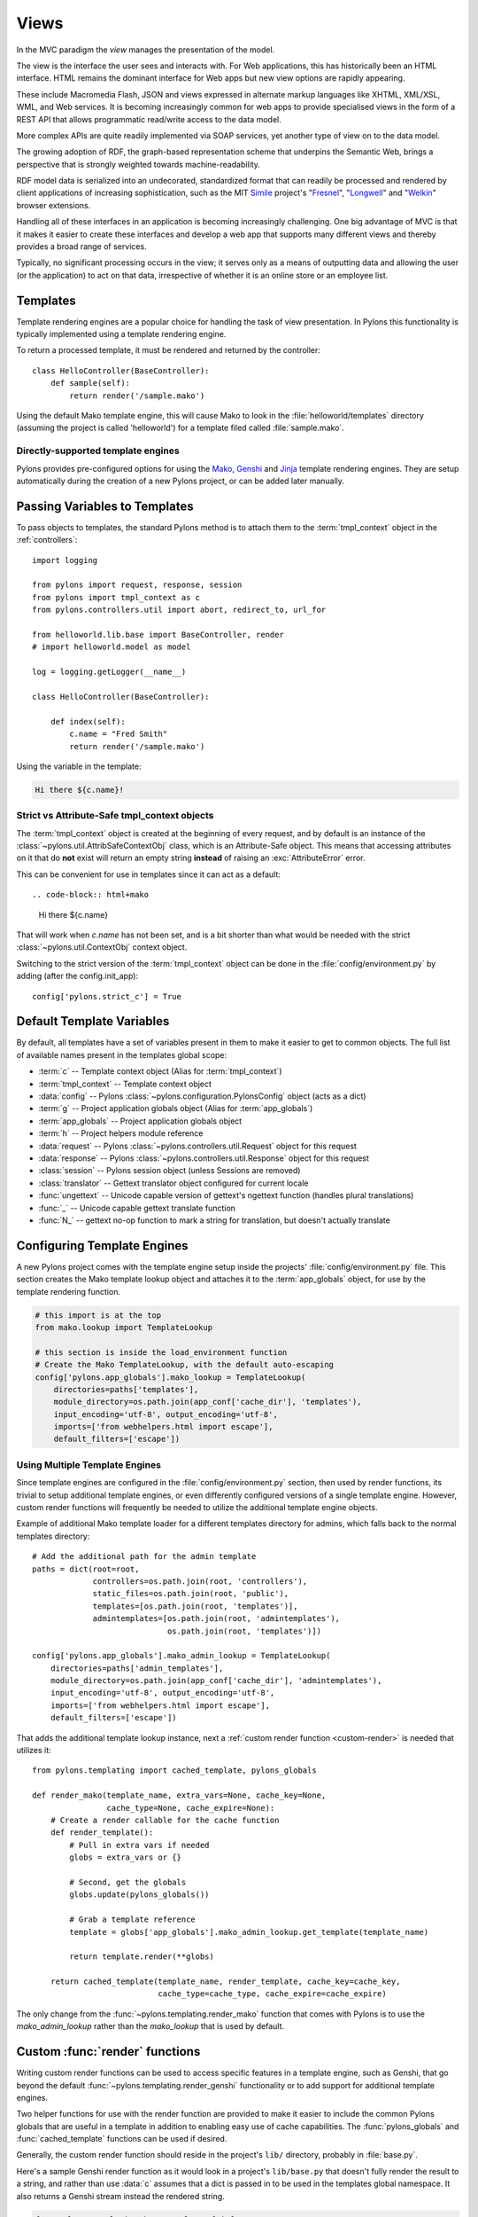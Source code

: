 ﻿.. _views:

=====
Views
=====


.. image:: _static/pylon4.jpg
   :alt: 
   :align: left
   :height: 434
   :width: 368

In the MVC paradigm the *view* manages the presentation of the model. 

The view is the interface the user sees and interacts with. For Web applications, this has historically been an HTML interface. HTML remains the dominant interface for Web apps but new view options are rapidly appearing. 

These include Macromedia Flash, JSON and views expressed in alternate markup languages like XHTML, XML/XSL, WML, and Web services. It is becoming increasingly common for web apps to provide specialised views in the form of a REST API that allows programmatic read/write access to the data model. 

More complex APIs are quite readily implemented via SOAP services, yet another type of view on to the data model.

The growing adoption of RDF, the graph-based representation scheme that underpins the Semantic Web, brings a perspective that is strongly weighted towards machine-readability.

RDF model data is serialized into an undecorated, standardized format that can readily be processed and rendered by client applications of increasing sophistication, such as the MIT `Simile`__ project's "`Fresnel`__", "`Longwell`__" and "`Welkin`__" browser extensions.

.. __: http://simile.mit.edu/
.. __: http://simile.mit.edu/fresnel/
.. __: http://simile.mit.edu/longwell/
.. __: http://simile.mit.edu/welkin/

Handling all of these interfaces in an application is becoming increasingly challenging. One big advantage of MVC is that it makes it easier to create these interfaces and develop a web app that supports many different views and thereby provides a broad range of services.

Typically, no significant processing occurs in the view; it serves only as a means of outputting data and allowing the user (or the application) to act on that data, irrespective of whether it is an online store or an employee list.

.. _templates:

*********
Templates
*********

Template rendering engines are a popular choice for handling the task of view presentation. In Pylons this functionality is typically implemented using a template rendering engine.

To return a processed template, it must be rendered and returned by the controller::
    
    class HelloController(BaseController):
        def sample(self):
            return render('/sample.mako')

Using the default Mako template engine, this will cause Mako to look in the :file:`helloworld/templates` directory (assuming the project is called 'helloworld') for a template filed called :file:`sample.mako`.


Directly-supported template engines
===================================

Pylons provides pre-configured options for using the `Mako`__, `Genshi`__ and `Jinja`__ template rendering engines. They are setup automatically during the creation of a new Pylons project, or can be added later manually.


.. __: http://www.makotemplates.org/
.. __: http://genshi.edgewall.org/
.. __: http://jinja.pocoo.org/


******************************
Passing Variables to Templates
******************************

To pass objects to templates, the standard Pylons method is to attach them to the :term:`tmpl_context` object in the :ref:`controllers`::

    import logging

    from pylons import request, response, session
    from pylons import tmpl_context as c
    from pylons.controllers.util import abort, redirect_to, url_for

    from helloworld.lib.base import BaseController, render
    # import helloworld.model as model

    log = logging.getLogger(__name__)
    
    class HelloController(BaseController):

        def index(self):
            c.name = "Fred Smith"
            return render('/sample.mako')

Using the variable in the template:

.. code-block:: html+mako
    
    Hi there ${c.name}!

Strict vs Attribute-Safe tmpl_context objects
=============================================

The :term:`tmpl_context` object is created at the beginning of every request, and by default is an instance of the :class:`~pylons.util.AttribSafeContextObj` class, which is an Attribute-Safe object. This means that accessing attributes on it that do **not** exist will return an empty string **instead** of raising an :exc:`AttributeError` error.

This can be convenient for use in templates since it can act as a default::

.. code-block:: html+mako
    
    Hi there ${c.name}

That will work when `c.name` has not been set, and is a bit shorter than what would be needed with the strict :class:`~pylons.util.ContextObj` context object.

Switching to the strict version of the :term:`tmpl_context` object can be done in the :file:`config/environment.py` by adding (after the config.init_app)::
    
    config['pylons.strict_c'] = True


**************************
Default Template Variables
**************************

By default, all templates have a set of variables present in them to make it easier to get to common objects. The full list of available names present in the templates global scope:

- :term:`c` -- Template context object (Alias for :term:`tmpl_context`)
- :term:`tmpl_context` -- Template context object
- :data:`config` -- Pylons :class:`~pylons.configuration.PylonsConfig`
  object (acts as a dict)
- :term:`g` -- Project application globals object (Alias for :term:`app_globals`)
- :term:`app_globals` -- Project application globals object
- :term:`h` -- Project helpers module reference
- :data:`request` -- Pylons :class:`~pylons.controllers.util.Request`
  object for this request
- :data:`response` -- Pylons :class:`~pylons.controllers.util.Response`
  object for this request
- :class:`session` -- Pylons session object (unless Sessions are
  removed)
- :class:`translator` -- Gettext translator object configured for
  current locale
- :func:`ungettext` -- Unicode capable version of gettext's ngettext
  function (handles plural translations)
- :func:`_` -- Unicode capable gettext translate function
- :func:`N_` -- gettext no-op function to mark a string for
  translation, but doesn't actually translate


****************************
Configuring Template Engines
****************************

A new Pylons project comes with the template engine setup inside the projects' :file:`config/environment.py` file. This section creates the Mako template lookup object and attaches it to the :term:`app_globals` object, for use by the template rendering function.

.. code-block:: python

    # this import is at the top
    from mako.lookup import TemplateLookup
    
    # this section is inside the load_environment function
    # Create the Mako TemplateLookup, with the default auto-escaping
    config['pylons.app_globals'].mako_lookup = TemplateLookup(
        directories=paths['templates'],
        module_directory=os.path.join(app_conf['cache_dir'], 'templates'),
        input_encoding='utf-8', output_encoding='utf-8',
        imports=['from webhelpers.html import escape'],
        default_filters=['escape'])


Using Multiple Template Engines
===============================

Since template engines are configured in the :file:`config/environment.py` section, then used by render functions, its trivial to setup additional template engines, or even differently configured versions of a single template engine. However, custom render functions will frequently be needed to utilize the additional template engine objects.

Example of additional Mako template loader for a different templates directory for admins, which falls back to the normal templates directory::
    
    # Add the additional path for the admin template
    paths = dict(root=root,
                 controllers=os.path.join(root, 'controllers'),
                 static_files=os.path.join(root, 'public'),
                 templates=[os.path.join(root, 'templates')],
                 admintemplates=[os.path.join(root, 'admintemplates'),
                                 os.path.join(root, 'templates')])
    
    config['pylons.app_globals'].mako_admin_lookup = TemplateLookup(
        directories=paths['admin_templates'],
        module_directory=os.path.join(app_conf['cache_dir'], 'admintemplates'),
        input_encoding='utf-8', output_encoding='utf-8',
        imports=['from webhelpers.html import escape'],
        default_filters=['escape'])

That adds the additional template lookup instance, next a :ref:`custom render function <custom-render>` is needed that utilizes it::
    
    from pylons.templating import cached_template, pylons_globals
    
    def render_mako(template_name, extra_vars=None, cache_key=None, 
                    cache_type=None, cache_expire=None):
        # Create a render callable for the cache function
        def render_template():
            # Pull in extra vars if needed
            globs = extra_vars or {}

            # Second, get the globals
            globs.update(pylons_globals())

            # Grab a template reference
            template = globs['app_globals'].mako_admin_lookup.get_template(template_name)

            return template.render(**globs)

        return cached_template(template_name, render_template, cache_key=cache_key,
                               cache_type=cache_type, cache_expire=cache_expire)

The only change from the :func:`~pylons.templating.render_mako` function that comes with Pylons is to use the `mako_admin_lookup` rather than the `mako_lookup` that is used by default.


.. _custom-render:

*******************************
Custom :func:`render` functions
*******************************

Writing custom render functions can be used to access specific features in a template engine, such as Genshi, that go beyond the default :func:`~pylons.templating.render_genshi` functionality or to add support for additional template engines.

Two helper functions for use with the render function are provided to make it easier to include the common Pylons globals that are useful in a template in addition to enabling easy use of cache capabilities. The :func:`pylons_globals` and :func:`cached_template` functions can be used if desired.

Generally, the custom render function should reside in the project's
``lib/`` directory, probably in :file:`base.py`.

Here's a sample Genshi render function as it would look in a project's
``lib/base.py`` that doesn't fully render the result to a string, and
rather than use :data:`c` assumes that a dict is passed in to be used
in the templates global namespace. It also returns a Genshi stream
instead the rendered string.

.. code-block:: python
    
    from pylons.templating import pylons_globals
    
    def render(template_name, tmpl_vars):
        # First, get the globals
        globs = pylons_globals()

        # Update the passed in vars with the globals
        tmpl_vars.update(globs)
        
        # Grab a template reference
        template = globs['app_globals'].genshi_loader.load(template_name)
        
        # Render the template
        return template.generate(**tmpl_vars)

Using the :func:`~pylons.templating.pylons_globals` function also makes it easy to get to the :term:`app_globals` object which is where the template engine was attached in :file:`config/environment.py`.

.. versionchanged:: 0.9.7
    Prior to 0.9.7, all templating was handled through a layer called 'Buffet'. This layer frequently made customization of the template engine difficult as any customization required additional plugin modules being installed. Pylons 0.9.7 now deprecates use of the Buffet plug-in layer.

.. seealso::
    :mod:`pylons.templating` - Pylons templating API


********************
Templating with Mako
********************

Introduction
============

The template library deals with the *view*, presenting the model. It generates (X)HTML code, CSS and Javascript that is sent to the browser. *(In the examples for this section, the project root is ``myapp``.)* 

Static vs. dynamic
------------------

Templates to generate dynamic web content are stored in `myapp/templates`, static files are stored in `myapp/public`.

Both are served from the server root, **if there is a name conflict the static files will be served in preference**

Making templates unicode safe
-----------------------------

Edit :file:`config/environment.py` and add these lines just after `tmpl_options = {}` is declared,

.. code-block:: python

    tmpl_options['mako.input_encoding'] = 'UTF-8'
    tmpl_options['mako.output_encoding'] = 'UTF-8'
    tmpl_options['mako.default_filters'] = ['decode.utf8']


then change the final `return` statement in the same file so that it reads,

.. code-block:: python

    return pylons.config.Config(tmpl_options, map, paths,
        request_settings = dict(charset = 'utf-8', error = 'replace'))

Also, ensure that all templates begin with the line:

.. code-block:: html+mako

    # -*- coding: utf-8 -*-


Making a template hierarchy
===========================

Create a base template
----------------------

In `myapp/templates` create a file named `base.mako` and edit it to appear as follows:

.. code-block:: html+mako

    # -*- coding: utf-8 -*-
    <!DOCTYPE html PUBLIC "-//W3C//DTD XHTML 1.0 Transitional//EN"
    "http://www.w3.org/TR/xhtml1/DTD/xhtml1-transitional.dtd">
    <html>
      <head>
        ${self.head_tags()}
      </head>
      <body>
        ${self.body()}
      </body>
    </html>

A base template such as the very basic one above can be used for all pages rendered by Mako. This is useful for giving a consistent look to the application. 

* Expressions wrapped in `${...}` are evaluated by Mako and returned as text 
* `${` and `}` may span several lines but the closing brace should not be on a line by itself (or Mako throws an error)
* Functions that are part of the `self` namespace are defined in the Mako templates

Create child templates
----------------------

Create another file in `myapp/templates` called `my_action.mako` and edit it to appear as follows:

.. code-block:: html+mako

    # -*- coding: utf-8 -*-
    <%inherit file="/base.mako" />

    <%def name="head_tags()">
      <!-- add some head tags here -->
    </%def>

    <h1>My Controller</h1>

    <p>Lorem ipsum dolor ...</p>

This file  define the functions called by `base.mako`. 

* The `inherit` tag specifies a parent file to pass program flow to
* Mako defines functions with `<%def name="function_name()">...</%def>`, the contents of the tag are returned
* Anything left after the Mako tags are parsed out is automatically put into the `body()` function

A consistent feel to an application can be more readily achieved if all application pages refer back to single file (in this case `base.mako`)..

Check that it works
-------------------

In the controller action, use the following as a `return()` value,

.. code-block:: python

    return render('/my_action.mako')


Now run the action, usually by visiting something like ``http://localhost:5000/my_controller/my_action`` in a browser (if Pylons is running)

Selecting 'View Source' in the browser should reveal the following output:

.. code-block:: html

    <!DOCTYPE html PUBLIC "-//W3C//DTD XHTML 1.0 Transitional//EN"
    "http://www.w3.org/TR/xhtml1/DTD/xhtml1-transitional.dtd">
    <html>
      <head>
      <!-- add some head tags here -->
      </head>
      <body>

    <h1>My Controller</h1>

    <p>Lorem ipsum dolor ...</p>

      </body>
    </html>

.. seealso::

    The `Mako documentation <http://www.makotemplates.org/docs/>`_
        Reasonably straightforward to follow

    See the `official Pylons docs on unicode support <i18n>`_ 
        Provides more help on making your application more worldly.

